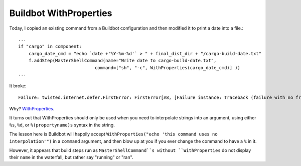 Buildbot WithProperties
=======================

Today, I copied an existing command from a Buildbot configuration and then
modified it to print a date into a file.::

    ...
    if "cargo" in component:
        cargo_date_cmd = "echo `date +'%Y-%m-%d'` > " + final_dist_dir + "/cargo-build-date.txt"
        f.addStep(MasterShellCommand(name="Write date to cargo-build-date.txt",
                                 command=["sh", "-c", WithProperties(cargo_date_cmd)] ))
    ...

It broke::

    Failure: twisted.internet.defer.FirstError: FirstError[#8, [Failure instance: Traceback (failure with no frames): <class 'twisted.internet.defer.FirstError'>: FirstError[#2, [Failure instance: Traceback: <type 'exceptions.ValueError'>: unsupported format character 'Y' (0x59) at index 14

Why? `WithProperties <http://docs.buildbot.net/0.8.3/WithProperties.html>`_. 

It turns out that WithProperties should only be used when you need to
interpolate strings into an argument, using either ``%s``, ``%d``, or
``%(propertyname)s`` syntax in the string. 

The lesson here is Buildbot will happily accept ``WithProperties("echo 'this
command uses no interpolation'")`` in a ``command`` argument, and then blow up
at you if you ever change the command to have a ``%`` in it. 

However, it appears that build steps run as ``MasterShellCommand``s without
``WithProperties`` do not display their ``name`` in the waterfall, but rather
say "running" or "ran". 

.. author:: default
.. categories:: none
.. tags:: buildbot 
.. comments::

